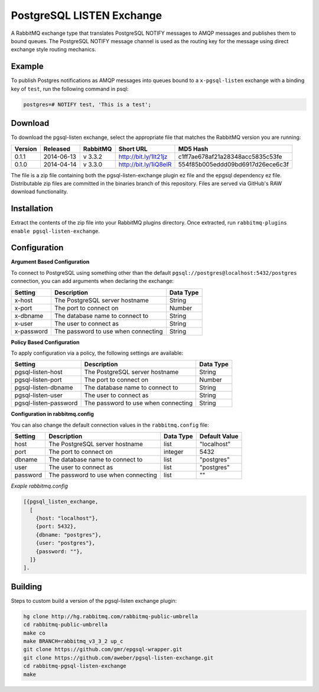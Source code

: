 PostgreSQL LISTEN Exchange
==========================
A RabbitMQ exchange type that translates PostgreSQL NOTIFY messages to AMQP
messages and publishes them to bound queues. The PostgreSQL NOTIFY message channel
is used as the routing key for the message using direct exchange style routing
mechanics.

Example
-------
To publish Postgres notifications as AMQP messages into queues bound to a
``x-pgsql-listen`` exchange with a binding key of ``test``, run the following
command in psql:

..  code-block:: sql

    postgres=# NOTIFY test, 'This is a test';

Download
--------
To download the pgsql-listen exchange, select the appropriate file that matches
the RabbitMQ version you are running:

+---------+------------+----------+-----------------------+----------------------------------+
| Version |  Released  | RabbitMQ | Short URL             | MD5 Hash                         |
+=========+============+==========+=======================+==================================+
|  0.1.1  | 2014-06-13 | v 3.3.2  | http://bit.ly/1lt21jz | c1ff7ae678af21a28348acc5835c53fe |
+---------+------------+----------+-----------------------+----------------------------------+
|  0.1.0  | 2014-04-14 | v 3.3.0  | http://bit.ly/1iQ8elR | 554f85b005eddd09bd6917d26ece6c3f |
+---------+------------+----------+-----------------------+----------------------------------+

The file is a zip file containing both the pgsql-listen-exchange plugin ez file
and the epgsql dependency ez file. Distributable zip files are committed in the
binaries branch of this repository. Files are served via GitHub's RAW download
functionality.

Installation
------------
Extract the contents of the zip file into your RabbitMQ plugins directory. Once
extracted, run ``rabbitmq-plugins enable pgsql-listen-exchange``.

Configuration
-------------

**Argument Based Configuration**

To connect to PostgreSQL using something other than the default
``pgsql://postgres@localhost:5432/postgres`` connection, you can
add arguments when declaring the exchange:

+--------------+--------------------------------------+-----------+
| Setting      | Description                          | Data Type |
+==============+======================================+===========+
| x-host       | The PostgreSQL server hostname       | String    |
+--------------+--------------------------------------+-----------+
| x-port       | The port to connect on               | Number    |
+--------------+--------------------------------------+-----------+
| x-dbname     | The database name to connect to      | String    |
+--------------+--------------------------------------+-----------+
| x-user       | The user to connect as               | String    |
+--------------+--------------------------------------+-----------+
| x-password   | The password to use when connecting  | String    |
+--------------+--------------------------------------+-----------+

**Policy Based Configuration**

To apply configuration via a policy, the following settings are available:

+-------------------------+--------------------------------------+-----------+
| Setting                 | Description                          | Data Type |
+=========================+======================================+===========+
| pgsql-listen-host       | The PostgreSQL server hostname       | String    |
+-------------------------+--------------------------------------+-----------+
| pgsql-listen-port       | The port to connect on               | Number    |
+-------------------------+--------------------------------------+-----------+
| pgsql-listen-dbname     | The database name to connect to      | String    |
+-------------------------+--------------------------------------+-----------+
| pgsql-listen-user       | The user to connect as               | String    |
+-------------------------+--------------------------------------+-----------+
| pgsql-listen-password   | The password to use when connecting  | String    |
+-------------------------+--------------------------------------+-----------+


**Configuration in rabbitmq.config**

You can also change the default connection values in the ``rabbitmq.config`` file:

+--------------+--------------------------------------+-----------+---------------+
| Setting      | Description                          | Data Type | Default Value |
+==============+======================================+===========+===============+
| host         | The PostgreSQL server hostname       | list      | "localhost"   |
+--------------+--------------------------------------+-----------+---------------+
| port         | The port to connect on               | integer   | 5432          |
+--------------+--------------------------------------+-----------+---------------+
| dbname       | The database name to connect to      | list      | "postgres"    |
+--------------+--------------------------------------+-----------+---------------+
| user         | The user to connect as               | list      | "postgres"    |
+--------------+--------------------------------------+-----------+---------------+
| password     | The password to use when connecting  | list      | ""            |
+--------------+--------------------------------------+-----------+---------------+

*Exaple rabbitmq.config*

..  code-block:: erlang

    [{pgsql_listen_exchange,
      [
        {host: "localhost"},
        {port: 5432},
        {dbname: "postgres"},
        {user: "postgres"},
        {password: ""},
      ]}
    ].

Building
--------
Steps to custom build a version of the pgsql-listen exchange plugin:

.. code-block:: bash

    hg clone http://hg.rabbitmq.com/rabbitmq-public-umbrella
    cd rabbitmq-public-umbrella
    make co
    make BRANCH=rabbitmq_v3_3_2 up_c
    git clone https://github.com/gmr/epgsql-wrapper.git
    git clone https://github.com/aweber/pgsql-listen-exchange.git
    cd rabbitmq-pgsql-listen-exchange
    make
